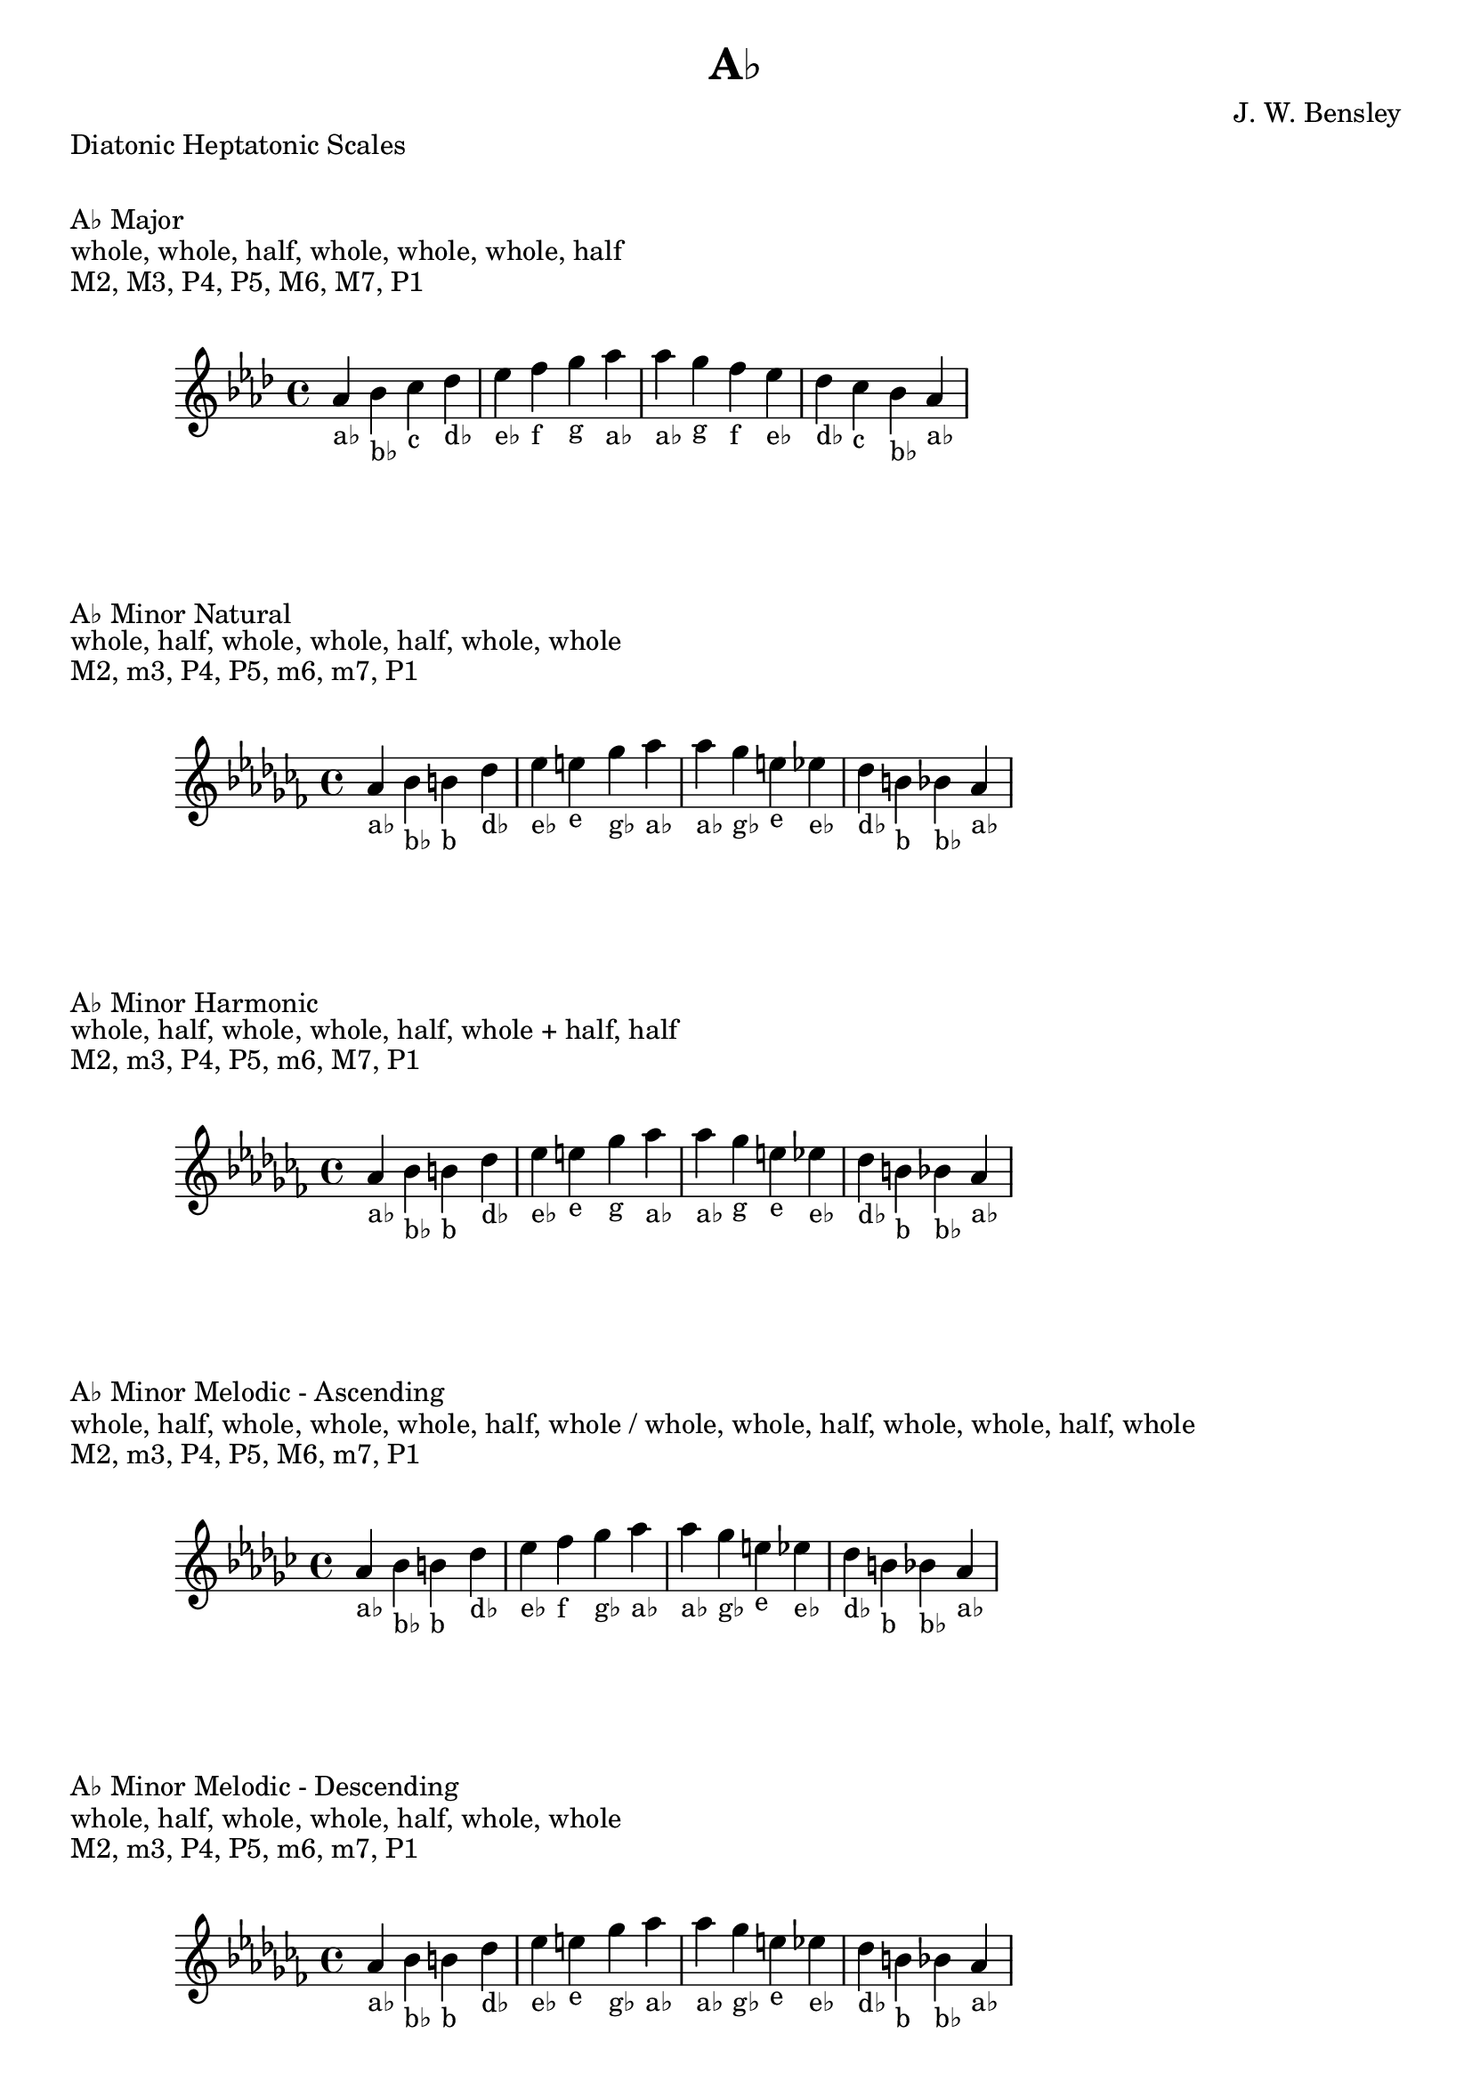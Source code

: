 \version "2.24.3"
\language "english"

\header {
  title = "A♭"
  composer = "J. W. Bensley"
}\markup { "Diatonic Heptatonic Scales" }
\markup { \vspace #1 }

\markup { "A♭ Major" }
\markup { "whole, whole, half, whole, whole, whole, half" }
\markup { "M2, M3, P4, P5, M6, M7, P1 " }
\score {
  \new PianoStaff {
    \clef "treble"
    \relative af' {
        \key af \major
        af4-"a♭"
        bf-"b♭"
        c-"c"
        df-"d♭"
        ef-"e♭"
        f-"f"
        g-"g"
        af-"a♭" |
        af-"a♭"
        g-"g"
        f-"f"
        ef-"e♭"
        df-"d♭"
        c-"c"
        bf-"b♭"
        af4-"a♭"
    }
  }
}

\markup { "A♭ Minor Natural" }
\markup { "whole, half, whole, whole, half, whole, whole" }
\markup { "M2, m3, P4, P5, m6, m7, P1 " }
\score {
  \new PianoStaff {
    \clef "treble"
    \relative af' {
        \key af \minor
        af4-"a♭"
        bf-"b♭"
        b-"b"
        df-"d♭"
        ef-"e♭"
        e-"e"
        gf-"g♭"
        af-"a♭" |
        af-"a♭"
        gf-"g♭"
        e-"e"
        ef-"e♭"
        df-"d♭"
        b-"b"
        bf-"b♭"
        af4-"a♭"
    }
  }
}


\markup { "A♭ Minor Harmonic" }
\markup { "whole, half, whole, whole, half, whole + half, half" }
\markup { "M2, m3, P4, P5, m6, M7, P1 " }
\score {
  \new PianoStaff {
    \clef "treble"
    \relative af' {
        \key af \minor
        af4-"a♭"
        bf-"b♭"
        b-"b"
        df-"d♭"
        ef-"e♭"
        e-"e"
        gf-"g"
        af-"a♭" |
        af-"a♭"
        gf-"g"
        e-"e"
        ef-"e♭"
        df-"d♭"
        b-"b"
        bf-"b♭"
        af4-"a♭"
    }
  }
}

minor_melodic_asc = #`((0 . ,NATURAL) (1 . ,NATURAL) (2 . ,FLAT) (3 . ,NATURAL) (4 . ,NATURAL) (5 . ,NATURAL) (6 . ,FLAT))
\markup { "A♭ Minor Melodic - Ascending" }
\markup { "whole, half, whole, whole, whole, half, whole / whole, whole, half, whole, whole, half, whole" }
\markup { "M2, m3, P4, P5, M6, m7, P1 " }
\score {
  \new PianoStaff {
    \clef "treble"
    \relative af' {
        \key af \minor_melodic_asc
        af4-"a♭"
        bf-"b♭"
        b-"b"
        df-"d♭"
        ef-"e♭"
        f-"f"
        gf-"g♭"
        af-"a♭" |
        af-"a♭"
        gf-"g♭"
        e-"e"
        ef-"e♭"
        df-"d♭"
        b-"b"
        bf-"b♭"
        af4-"a♭"
    }
  }
}

minor_melodic_des = #`((0 . ,NATURAL) (1 . ,NATURAL) (2 . ,FLAT) (3 . ,NATURAL) (4 . ,NATURAL) (5 . ,FLAT) (6 . ,FLAT))
\markup { "A♭ Minor Melodic - Descending" }
\markup { "whole, half, whole, whole, half, whole, whole" }
\markup { "M2, m3, P4, P5, m6, m7, P1 " }
\score {
  \new PianoStaff {
    \clef "treble"
    \relative af' {
        \key af \minor_melodic_des
        af4-"a♭"
        bf-"b♭"
        b-"b"
        df-"d♭"
        ef-"e♭"
        e-"e"
        gf-"g♭"
        af-"a♭" |
        af-"a♭"
        gf-"g♭"
        e-"e"
        ef-"e♭"
        df-"d♭"
        b-"b"
        bf-"b♭"
        af4-"a♭"
    }
  }
}

\pageBreak\markup { "Hexatonic Scales" }
\markup { \vspace #1 }

\markup { "A♭ Major Hexatonic \"Blues\"" }
\markup { "whole, half, half, whole + half, whole, whole + half" }
\score {
  \new PianoStaff {
    \clef "treble"
    \relative af' {
        af4-"a♭"
        bf-"b♭"
        b-"b"
        c-"c"
        ef-"e♭"
        f-"f"
        af-"a♭"
        r4
        af4-"a♭"
        f-"f"
        ef-"e♭"
        df-"c"
        b-"b"
        bf-"b♭"
        af-"a♭"
    }
  }
}

\markup { "A♭ Minor Hexatonic \"Blues\"" }
\markup { "whole + half, whole, half, half, whole + half, whole" }
\score {
  \new PianoStaff {
    \time 4/4
    \clef "treble"
    \relative af' {
        af4-"a♭"
        b-"b"
        df-"d♭"
        d-"d"
        ef-"e♭"
        gf-"g♭"
        af-"a♭"
        r4
        af4-"a♭"
        gf-"g♭"
        ef-"e♭"
        d-"d"
        df-"d♭"
        b-"b"
        af-"a♭"
    }
  }
}

\markup { "Pentatonic Scales" }
\markup { \vspace #1 }

\markup { "A♭ Major Pentatonic" }
\markup { "whole, whole, whole + half, whole, whole + half" }
\score {
  \new PianoStaff {
    \clef "treble"
    \relative af' {
        af4-"a♭"
        bf-"b♭"
        c-"c"
        ef-"e♭"
        f-"f"
        af-"a♭"
        r2 |
        af4-"a♭"
        f-"f"
        ef-"e♭"
        c-"c"
        bf-"b♭"
        af-"a♭"
    }
  }
}

\markup { "A♭ \"Egyptian Suspended\" Pentatonic" }
\markup { "whole, whole + half, whole, whole + half, whole" }
\score {
  \new PianoStaff {
    \clef "treble"
    \relative af' {
        af4-"a♭"
        bf-"b♭"
        c-"c"
        ef-"e♭"
        f-"f"
        af-"a♭"
        r2 |
        af4-"a♭"
        f-"f"
        ef-"e♭"
        c-"c"
        bf-"b♭"
        af-"a♭"
    }
  }
}

\markup { "A♭ \"Blues Minor\" Pentatonic" }
\markup { "whole + half, whole, whole + half, whole, whole" }
\score {
  \new PianoStaff {
    \clef "treble"
    \relative af' {
        af4-"a♭"
        b-"b"
        df-"d♭"
        e-"e"
        gf-"g♭"
        af-"a♭"
        r2 |
        af4-"a♭"
        gf-"g♭"
        e-"e"
        df-"d♭"
        b-"b"
        af-"a♭"
    }
  }
}

\markup { "A♭ \"Blues Major\" Pentatonic" }
\markup { "whole, whole + half, whole, whole, whole + half" }
\score {
  \new PianoStaff {
    \clef "treble"
    \relative af' {
        af4-"a♭"
        bf-"b♭"
        df-"d♭"
        ef-"e♭"
        f-"f"
        af-"a♭"
        r2 |
        af4-"a♭"
        f-"f"
        ef-"e♭"
        df-"d♭"
        bf-"b♭"
        af-"a♭"
    }
  }
}

\markup { "A♭ Minor Pentatonic" }
\markup { "whole + half, whole, whole, whole + half, whole" }
\score {
  \new PianoStaff {
    \clef "treble"
    \relative af' {
        af4-"a♭"
        b-"b"
        df-"d♭"
        ef-"e♭"
        gf-"g♭"
        af-"a♭"
        r2 |
        af4-"a♭"
        gf-"g♭"
        ef-"e♭"
        df-"d♭"
        b-"b"
        af-"a♭"
    }
  }
}
